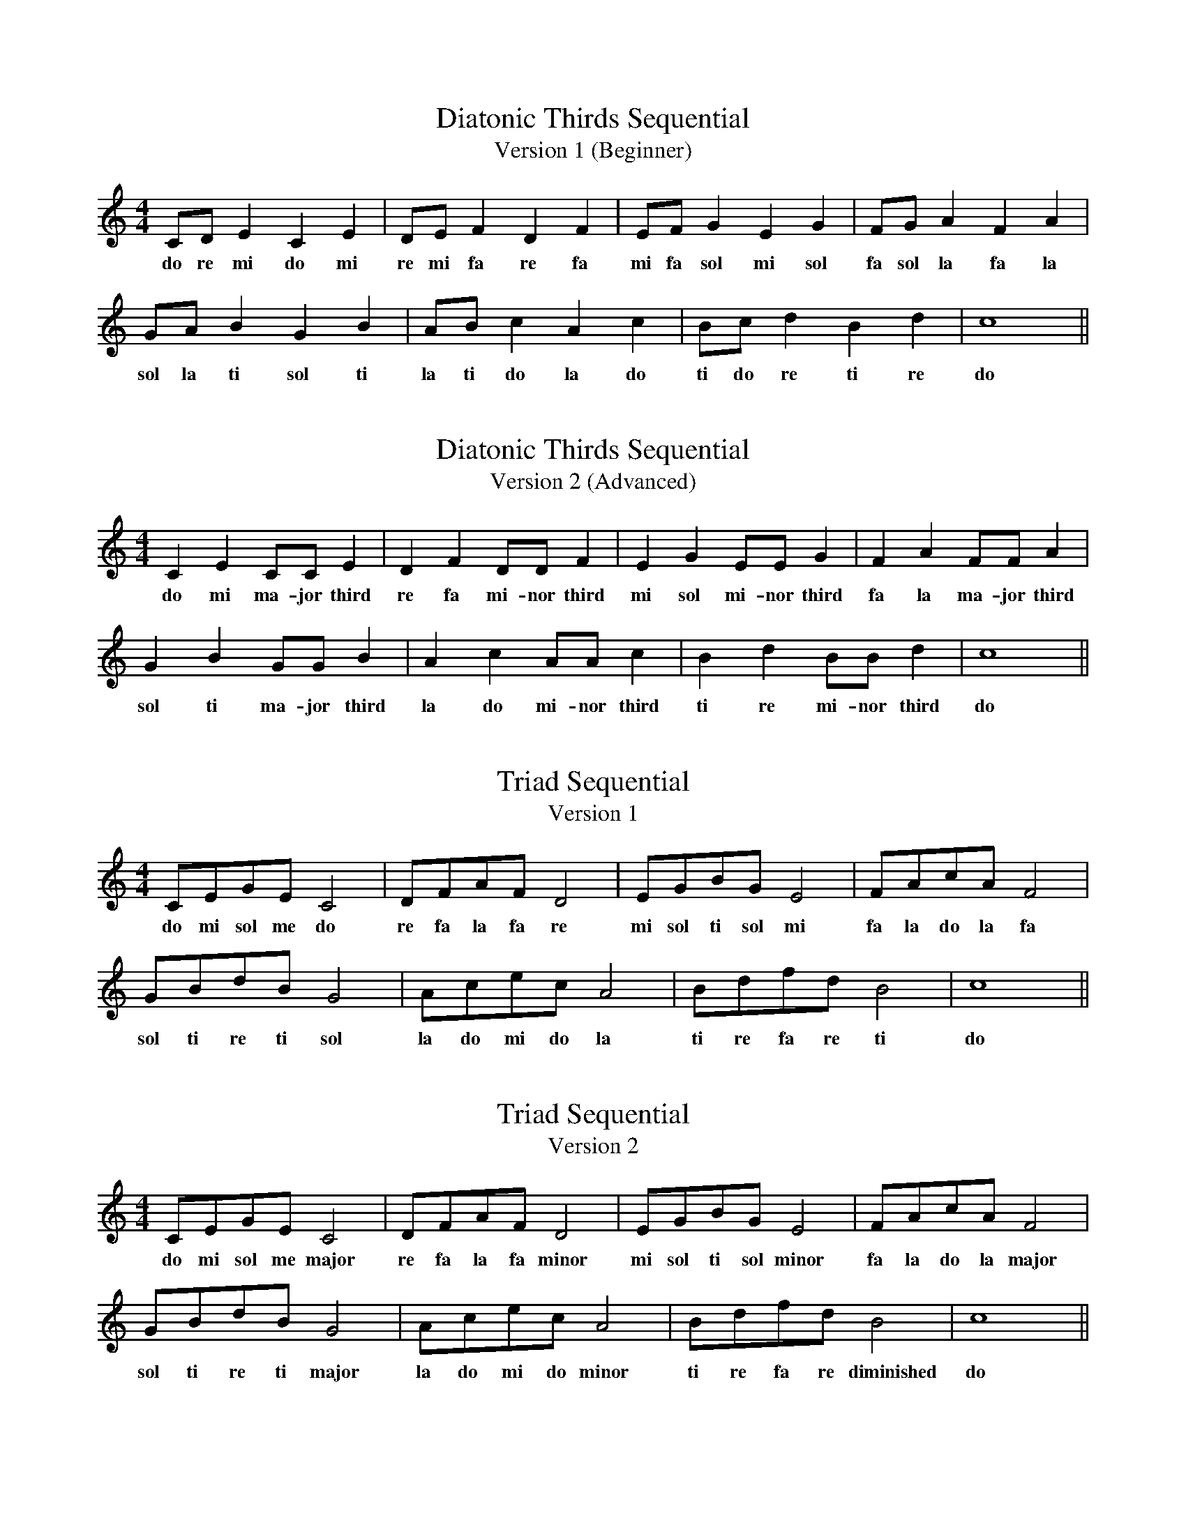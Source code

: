 %%abc-version 2.1
%%titletrim true
%%titleformat A-1 T C1, Z-1, S-1
%%writefields QP 0

X:11
T:Diatonic Thirds Sequential
T: Version 1 (Beginner)
M:4/4
L:1/4
Q:1/4=80
K:C
   C/D/  E  C  E| D/E/  F  D  F| E/F/  G   E  G | F/G/   A  F  A|
w:do re mi do mi|re mi fa re fa|mi fa sol mi sol|fa sol la fa la|
    G/A/  B  G   B| A/B/  c  A  c| B/c/  d  B  d| c4 ||
w:sol la ti sol ti|la ti do la do|ti do re ti re| do ||

X:12
T:Diatonic Thirds Sequential
T: Version 2 (Advanced)
M:4/4
L:1/4
Q:1/4=80
K:C
   C  E  C/C/    E  | D  F  D/D/    F  | E  G   E/E/    G  | F  A  F/F/    A  |
w:do mi ma-jor third|re fa mi-nor third|mi sol mi-nor third|fa la ma-jor third|
    G  B  G/G/    B  | A  c  A/A/    c  | B  d  B/B/    d  | c4 ||
w:sol ti ma-jor third|la do mi-nor third|ti re mi-nor third| do ||

X:13
T:Triad Sequential
T: Version 1
M:4/4
L:1/4
Q:1/4=80
K:C
   C/E/G/E/    C2| D/F/A/F/   D2| E/G/B/G/     E2| F/A/c/A/ F2 |
w:do mi sol me do|re fa la fa re|mi sol ti sol mi|fa la do la fa|
    G/B/d/B/    G2| A/c/e/c/   A2|  B/d/f/d/  B2| c4 ||
w:sol ti re ti sol|la do mi do la|ti re fa re ti| do ||

X:14
T:Triad Sequential
T: Version 2
M:4/4
L:1/4
Q:1/4=80
K:C
   C/E/G/E/     C2  | D/F/A/F/    D2  | E/G/B/G/     E2   | F/A/c/A/   F2 |
w:do mi sol me major|re fa la fa minor|mi sol ti sol minor|fa la do la major|
    G/B/d/B/    G2  | A/c/e/c/    A2  |  B/d/f/d/      B2    | c4 ||
w:sol ti re ti major|la do mi do minor|ti re fa re diminished| do ||
